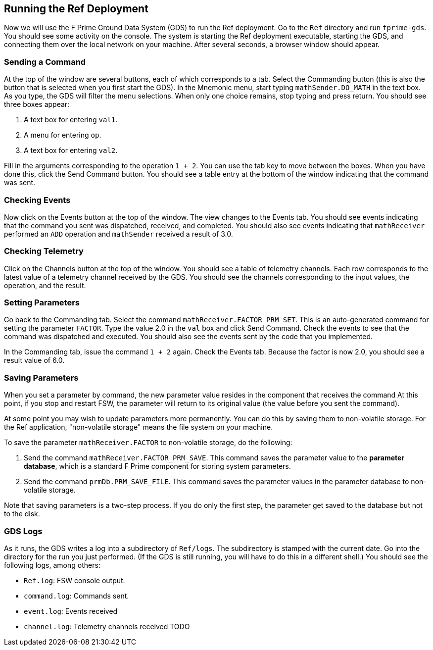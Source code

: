 == Running the Ref Deployment

Now we will use the F Prime Ground Data System (GDS) to run the Ref deployment.
Go to the `Ref` directory and run `fprime-gds`.
You should see some activity on the console.
The system is starting the Ref deployment executable, starting the GDS,
and connecting them over the local network on your machine.
After several seconds, a browser window should appear.

=== Sending a Command

At the top of the window are several buttons, each of which corresponds to a tab.
Select the Commanding button (this is also the button that is selected
when you first start the GDS).
In the Mnemonic menu, start typing `mathSender.DO_MATH` in the text box.
As you type, the GDS will filter the menu selections.
When only one choice remains, stop typing and press return.
You should see three boxes appear:

. A text box for entering `val1`.
. A menu for entering `op`.
. A text box for entering `val2`.

Fill in the arguments corresponding to the operation `1 + 2`.
You can use the tab key to move between the boxes.
When you have done this, click the Send Command button.
You should see a table entry at the bottom of the window 
indicating that the command was sent.

=== Checking Events

Now click on the Events button at the top of the window.
The view changes to the Events tab.
You should see events indicating that the command you sent was
dispatched, received, and completed.
You should also see events indicating that `mathReceiver`
performed an `ADD` operation and `mathSender`
received a result of 3.0.

=== Checking Telemetry

Click on the Channels button at the top of the window.
You should see a table of telemetry channels.
Each row corresponds to the latest value of a telemetry
channel received by the GDS.
You should see the channels corresponding to the input
values, the operation, and the result.

=== Setting Parameters

Go back to the Commanding tab.
Select the command `mathReceiver.FACTOR_PRM_SET`.
This is an auto-generated command for setting the
parameter `FACTOR`.
Type the value 2.0 in the `val` box and click Send Command.
Check the events to see that the command was dispatched
and executed.
You should also see the events sent by the code
that you implemented.

In the Commanding tab, issue the command `1 + 2` again.
Check the Events tab.
Because the factor is now 2.0, you should see a result
value of 6.0.

=== Saving Parameters

When you set a parameter by command, the new parameter
value resides in the component that receives the command
At this point, if you stop and restart FSW, the parameter
will return to its original value (the value before you
sent the command).

At some point you may wish to update parameters more permanently.
You can do this by saving them to non-volatile storage.
For the Ref application, "non-volatile storage" means the
file system on your machine.

To save the parameter `mathReceiver.FACTOR` to non-volatile storage,
do the following:

. Send the command `mathReceiver.FACTOR_PRM_SAVE`.
This command saves the parameter value to the *parameter database*,
which is a standard F Prime component for storing system parameters.

. Send the command `prmDb.PRM_SAVE_FILE`.
This command saves the parameter values in the parameter database
to non-volatile storage.

Note that saving parameters is a two-step process.
If you do only the first step, the parameter get saved to
the database but not to the disk.

=== GDS Logs

As it runs, the GDS writes a log into a subdirectory of `Ref/logs`.
The subdirectory is stamped with the current date.
Go into the directory for the run you just performed.
(If the GDS is still running, you will have to do this in a
different shell.)
You should see the following logs, among others:

* `Ref.log`: FSW console output.
* `command.log`: Commands sent.
* `event.log`: Events received
* `channel.log`: Telemetry channels received
TODO
